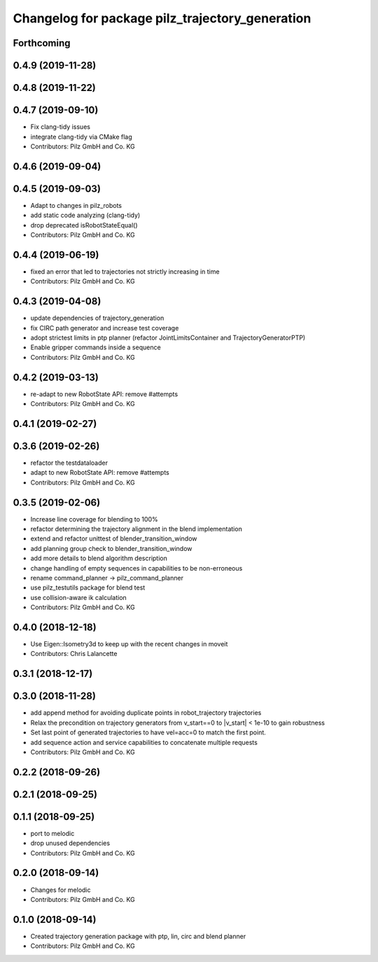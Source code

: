 ^^^^^^^^^^^^^^^^^^^^^^^^^^^^^^^^^^^^^^^^^^^^^^^^
Changelog for package pilz_trajectory_generation
^^^^^^^^^^^^^^^^^^^^^^^^^^^^^^^^^^^^^^^^^^^^^^^^

Forthcoming
-----------

0.4.9 (2019-11-28)
------------------

0.4.8 (2019-11-22)
------------------

0.4.7 (2019-09-10)
------------------
* Fix clang-tidy issues
* integrate clang-tidy via CMake flag
* Contributors: Pilz GmbH and Co. KG

0.4.6 (2019-09-04)
------------------

0.4.5 (2019-09-03)
------------------
* Adapt to changes in pilz_robots
* add static code analyzing (clang-tidy)
* drop deprecated isRobotStateEqual()
* Contributors: Pilz GmbH and Co. KG

0.4.4 (2019-06-19)
------------------
* fixed an error that led to trajectories not strictly increasing in time
* Contributors: Pilz GmbH and Co. KG

0.4.3 (2019-04-08)
------------------
* update dependencies of trajectory_generation
* fix CIRC path generator and increase test coverage
* adopt strictest limits in ptp planner (refactor JointLimitsContainer and TrajectoryGeneratorPTP)
* Enable gripper commands inside a sequence
* Contributors: Pilz GmbH and Co. KG

0.4.2 (2019-03-13)
------------------
* re-adapt to new RobotState API: remove #attempts
* Contributors: Pilz GmbH and Co. KG

0.4.1 (2019-02-27)
------------------

0.3.6 (2019-02-26)
------------------
* refactor the testdataloader
* adapt to new RobotState API: remove #attempts
* Contributors: Pilz GmbH and Co. KG

0.3.5 (2019-02-06)
------------------
* Increase line coverage for blending to 100%
* refactor determining the trajectory alignment in the blend implementation
* extend and refactor unittest of blender_transition_window
* add planning group check to blender_transition_window
* add more details to blend algorithm description
* change handling of empty sequences in capabilities to be non-erroneous
* rename command_planner -> pilz_command_planner
* use pilz_testutils package for blend test
* use collision-aware ik calculation
* Contributors: Pilz GmbH and Co. KG

0.4.0 (2018-12-18)
------------------
* Use Eigen::Isometry3d to keep up with the recent changes in moveit
* Contributors: Chris Lalancette

0.3.1 (2018-12-17)
------------------

0.3.0 (2018-11-28)
------------------
* add append method for avoiding duplicate points in robot_trajectory trajectories
* Relax the precondition on trajectory generators from v_start==0 to |v_start| < 1e-10 to gain robustness
* Set last point of generated trajectories to have vel=acc=0 to match the first point.
* add sequence action and service capabilities to concatenate multiple requests
* Contributors: Pilz GmbH and Co. KG

0.2.2 (2018-09-26)
------------------

0.2.1 (2018-09-25)
------------------

0.1.1 (2018-09-25)
------------------
* port to melodic
* drop unused dependencies
* Contributors: Pilz GmbH and Co. KG

0.2.0 (2018-09-14)
------------------
* Changes for melodic
* Contributors: Pilz GmbH and Co. KG

0.1.0 (2018-09-14)
------------------
* Created trajectory generation package with ptp, lin, circ and blend planner
* Contributors: Pilz GmbH and Co. KG
